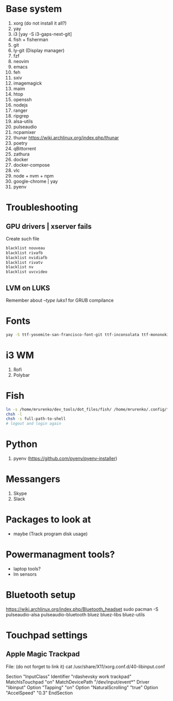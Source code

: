 * Base system
1. xorg (do not install it all?)
2. yay
3. i3          [yay -S i3-gaps-next-git]
4. fish + fisherman
5. git
6. ly-git      (Display manager)
7. fzf
8. neovim
9. emacs
10. feh
11. sxiv
12. imagemagick
13. maim
14. htop
15. openssh
16. nodejs
17. ranger
18. ripgrep
19. alsa-utils
20. pulseaudio
21. ncpamixer
22. thunar https://wiki.archlinux.org/index.php/thunar
23. poetry
24. qBittorrent
25. zathura
26. docker
27. docker-compose
28. vlc
29. node + nvm + npm
30. google-chrome | yay
31. pyenv
* Troubleshooting
** GPU drivers | xserver fails
Create such file
#+NAME: /etc/modprobe.d/blacklist.conf
#+BEGIN_SRC sh
blacklist nouveau
blacklist rivafb
blacklist nvidiafb
blacklist rivatv
blacklist nv
blacklist uvcvideo
#+END_SRC
** LVM on LUKS
Remember about /--type luks1/ for GRUB compilance
* Fonts
#+NAME: Fonts
#+BEGIN_SRC sh
  yay -S ttf-yosemite-san-francisco-font-git ttf-inconsolata ttf-mononoki
#+END_SRC
* i3 WM
1. Rofi
2. Polybar
* Fish
#+NAME: install
#+BEGIN_SRC sh
  ln -s /home/mrurenko/dev_tools/dot_files/fish/ /home/mrurenko/.config/fish/
  chsh -l
  chsh -s full-path-to-shell
  # logout and login again
#+END_SRC
* Python
1. pyenv (https://github.com/pyenv/pyenv-installer)
* Messangers
1. Skype
2. Slack

* Packages to look at
- maybe (Track program disk usage)
* Powermanagment tools?
- laptop tools?
- lm sensors
* Bluetooth setup
https://wiki.archlinux.org/index.php/Bluetooth_headset
sudo pacman -S pulseaudio-alsa pulseaudio-bluetooth bluez bluez-libs bluez-utils
* Touchpad settings
** Apple Magic Trackpad
File: (do not forget to link it)
cat /usr/share/X11/xorg.conf.d/40-libinput.conf

Section "InputClass"
        Identifier "rdashevsky work trackpad"
        MatchIsTouchpad "on"
        MatchDevicePath "/dev/input/event*"
        Driver "libinput"
        Option "Tapping" "on"
        Option "NaturalScrolling" "true"
        Option "AccelSpeed" "0.3"
EndSection
